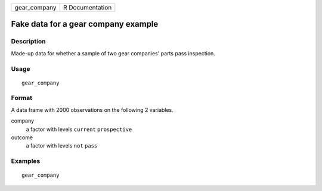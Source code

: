 ============ ===============
gear_company R Documentation
============ ===============

Fake data for a gear company example
------------------------------------

Description
~~~~~~~~~~~

Made-up data for whether a sample of two gear companies' parts pass
inspection.

Usage
~~~~~

::

   gear_company

Format
~~~~~~

A data frame with 2000 observations on the following 2 variables.

company
   a factor with levels ``current`` ``prospective``

outcome
   a factor with levels ``not`` ``pass``

Examples
~~~~~~~~

::


   gear_company

